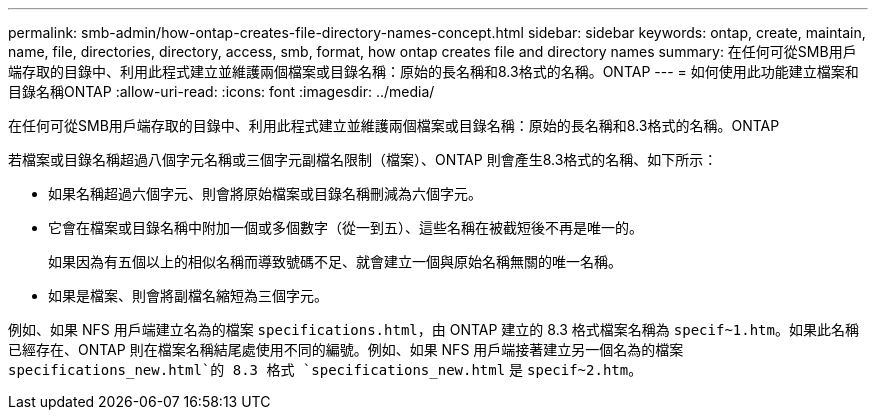 ---
permalink: smb-admin/how-ontap-creates-file-directory-names-concept.html 
sidebar: sidebar 
keywords: ontap, create, maintain, name, file, directories, directory, access, smb, format, how ontap creates file and directory names 
summary: 在任何可從SMB用戶端存取的目錄中、利用此程式建立並維護兩個檔案或目錄名稱：原始的長名稱和8.3格式的名稱。ONTAP 
---
= 如何使用此功能建立檔案和目錄名稱ONTAP
:allow-uri-read: 
:icons: font
:imagesdir: ../media/


[role="lead"]
在任何可從SMB用戶端存取的目錄中、利用此程式建立並維護兩個檔案或目錄名稱：原始的長名稱和8.3格式的名稱。ONTAP

若檔案或目錄名稱超過八個字元名稱或三個字元副檔名限制（檔案）、ONTAP 則會產生8.3格式的名稱、如下所示：

* 如果名稱超過六個字元、則會將原始檔案或目錄名稱刪減為六個字元。
* 它會在檔案或目錄名稱中附加一個或多個數字（從一到五）、這些名稱在被截短後不再是唯一的。
+
如果因為有五個以上的相似名稱而導致號碼不足、就會建立一個與原始名稱無關的唯一名稱。

* 如果是檔案、則會將副檔名縮短為三個字元。


例如、如果 NFS 用戶端建立名為的檔案 `specifications.html`，由 ONTAP 建立的 8.3 格式檔案名稱為 `specif~1.htm`。如果此名稱已經存在、ONTAP 則在檔案名稱結尾處使用不同的編號。例如、如果 NFS 用戶端接著建立另一個名為的檔案 `specifications_new.html`的 8.3 格式 `specifications_new.html` 是 `specif~2.htm`。
